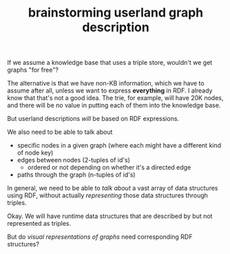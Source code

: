 #+TITLE:brainstorming userland graph description

If we assume a knowledge base that uses a triple store, wouldn't we get graphs
"for free"?

The alternative is that we have non-KB information, which we have to assume
after all, unless we want to express *everything* in RDF.  I already know that
that's not a good idea.  The trie, for example, will have 20K nodes, and there
will be no value in putting each of them into the knowledge base.

But userland descriptions /will/ be based on RDF expressions.  

We also need to be able to talk about
- specific nodes in a given graph (where each might have a different kind of
  node key)
- edges between nodes (2-tuples of id's)
  - ordered or not depending on whether it's a directed edge
- paths through the graph (n-tuples of id's)

In general, we need to be able to /talk about/ a vast array of data structures
using RDF, without actually /representing/ those data structures through triples.

Okay.  We will have runtime data structures that are described by but not
represented as triples.

But do /visual representations of graphs/ need corresponding RDF structures?
